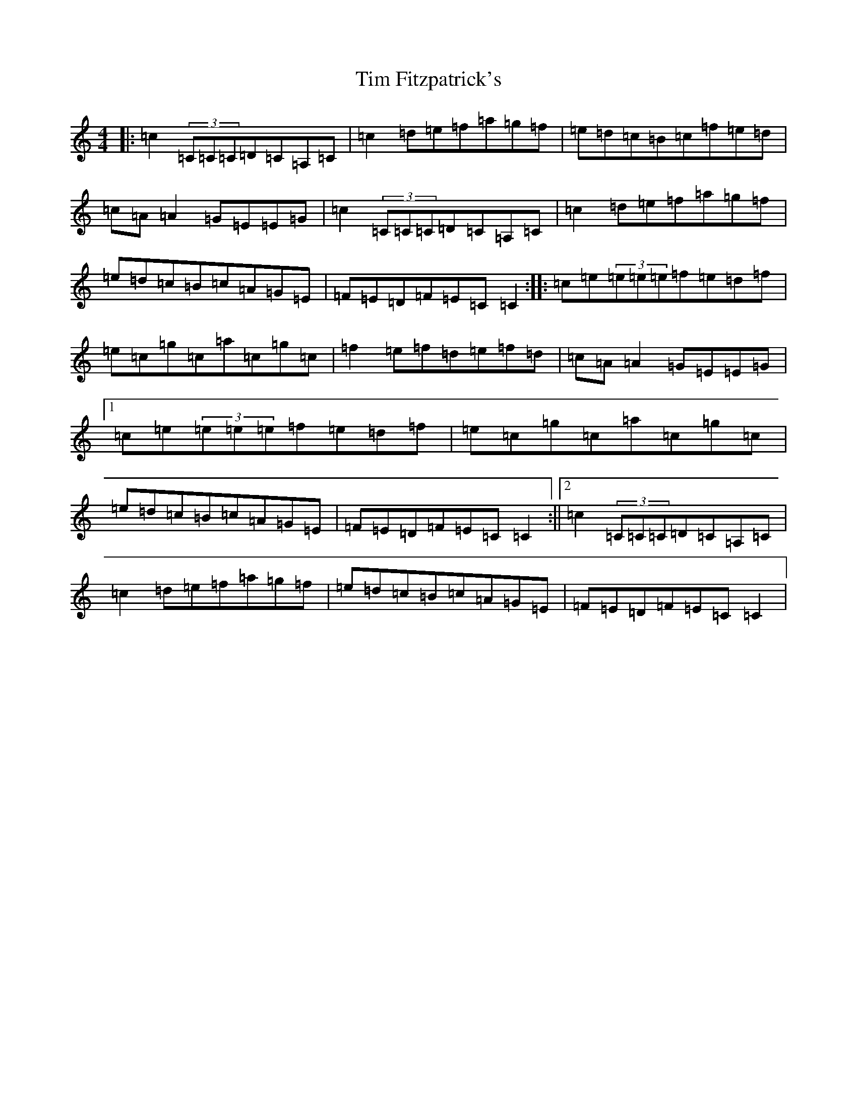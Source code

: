 X: 21103
T: Tim Fitzpatrick's
S: https://thesession.org/tunes/10131#setting10131
Z: D Major
R: reel
M: 4/4
L: 1/8
K: C Major
|:=c2(3=C=C=C=D=C=A,=C|=c2=d=e=f=a=g=f|=e=d=c=B=c=f=e=d|=c=A=A2=G=E=E=G|=c2(3=C=C=C=D=C=A,=C|=c2=d=e=f=a=g=f|=e=d=c=B=c=A=G=E|=F=E=D=F=E=C=C2:||:=c=e(3=e=e=e=f=e=d=f|=e=c=g=c=a=c=g=c|=f2=e=f=d=e=f=d|=c=A=A2=G=E=E=G|1=c=e(3=e=e=e=f=e=d=f|=e=c=g=c=a=c=g=c|=e=d=c=B=c=A=G=E|=F=E=D=F=E=C=C2:||2=c2(3=C=C=C=D=C=A,=C|=c2=d=e=f=a=g=f|=e=d=c=B=c=A=G=E|=F=E=D=F=E=C=C2|